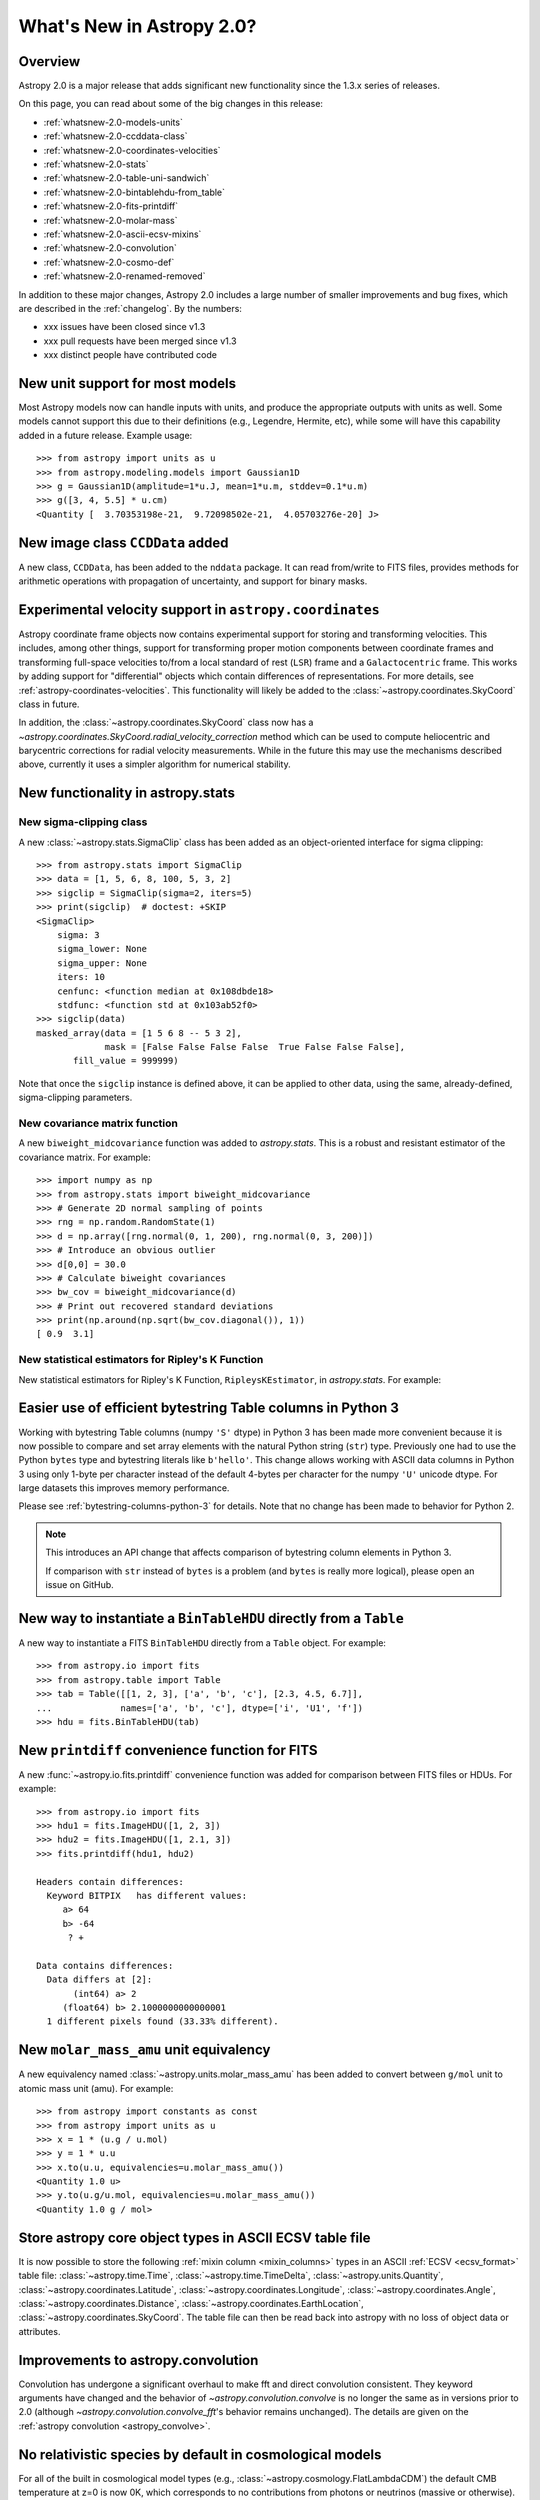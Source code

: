.. doctest-skip-all

.. _whatsnew-2.0:

**************************
What's New in Astropy 2.0?
**************************

Overview
========

Astropy 2.0 is a major release that adds significant new functionality since
the 1.3.x series of releases.

On this page, you can read about some of the big changes in this release:

* :ref:`whatsnew-2.0-models-units`
* :ref:`whatsnew-2.0-ccddata-class`
* :ref:`whatsnew-2.0-coordinates-velocities`
* :ref:`whatsnew-2.0-stats`
* :ref:`whatsnew-2.0-table-uni-sandwich`
* :ref:`whatsnew-2.0-bintablehdu-from_table`
* :ref:`whatsnew-2.0-fits-printdiff`
* :ref:`whatsnew-2.0-molar-mass`
* :ref:`whatsnew-2.0-ascii-ecsv-mixins`
* :ref:`whatsnew-2.0-convolution`
* :ref:`whatsnew-2.0-cosmo-def`
* :ref:`whatsnew-2.0-renamed-removed`

In addition to these major changes, Astropy 2.0 includes a large number of
smaller improvements and bug fixes, which are described in the :ref:`changelog`.
By the numbers:

* xxx issues have been closed since v1.3
* xxx pull requests have been merged since v1.3
* xxx distinct people have contributed code

.. _whatsnew-2.0-models-units:

New unit support for most models
================================

Most Astropy models now can handle inputs with units, and produce the
appropriate outputs with units as well. Some models cannot support this due
to their definitions (e.g., Legendre, Hermite, etc), while some will have
this capability added in a future release. Example usage::

    >>> from astropy import units as u
    >>> from astropy.modeling.models import Gaussian1D
    >>> g = Gaussian1D(amplitude=1*u.J, mean=1*u.m, stddev=0.1*u.m)
    >>> g([3, 4, 5.5] * u.cm)
    <Quantity [  3.70353198e-21,  9.72098502e-21,  4.05703276e-20] J>

.. _whatsnew-2.0-ccddata-class:

New image class ``CCDData`` added
=================================

A new class, ``CCDData``, has been added to the ``nddata`` package. It can
read from/write to FITS files, provides methods for arithmetic operations
with propagation of uncertainty, and support for binary masks.

.. _whatsnew-2.0-coordinates-velocities:

Experimental velocity support in ``astropy.coordinates``
========================================================

Astropy coordinate frame objects now contains experimental support for
storing and transforming velocities. This includes, among other things, support
for transforming proper motion components between coordinate frames and
transforming full-space velocities to/from a local standard of rest (``LSR``)
frame and a ``Galactocentric`` frame. This works by adding support for
"differential" objects which contain differences of representations. For more
details, see :ref:`astropy-coordinates-velocities`. This functionality will
likely be added to the :class:`~astropy.coordinates.SkyCoord` class in future.

In addition, the :class:`~astropy.coordinates.SkyCoord` class now has a
`~astropy.coordinates.SkyCoord.radial_velocity_correction` method which can be
used to compute heliocentric and barycentric corrections for radial velocity
measurements.  While in the future this may use the mechanisms described above,
currently it uses a simpler algorithm for numerical stability.

.. _whatsnew-2.0-stats:

New functionality in astropy.stats
==================================

New sigma-clipping class
------------------------

A new :class:`~astropy.stats.SigmaClip` class has been added as an
object-oriented interface for sigma clipping::

    >>> from astropy.stats import SigmaClip
    >>> data = [1, 5, 6, 8, 100, 5, 3, 2]
    >>> sigclip = SigmaClip(sigma=2, iters=5)
    >>> print(sigclip)  # doctest: +SKIP
    <SigmaClip>
        sigma: 3
        sigma_lower: None
        sigma_upper: None
        iters: 10
        cenfunc: <function median at 0x108dbde18>
        stdfunc: <function std at 0x103ab52f0>
    >>> sigclip(data)
    masked_array(data = [1 5 6 8 -- 5 3 2],
                 mask = [False False False False  True False False False],
           fill_value = 999999)

Note that once the ``sigclip`` instance is defined above, it can be
applied to other data, using the same, already-defined, sigma-clipping
parameters.

New covariance matrix function
------------------------------

A new ``biweight_midcovariance`` function was added to `astropy.stats`.
This is a robust and resistant estimator of the covariance matrix.
For example::

    >>> import numpy as np
    >>> from astropy.stats import biweight_midcovariance
    >>> # Generate 2D normal sampling of points
    >>> rng = np.random.RandomState(1)
    >>> d = np.array([rng.normal(0, 1, 200), rng.normal(0, 3, 200)])
    >>> # Introduce an obvious outlier
    >>> d[0,0] = 30.0
    >>> # Calculate biweight covariances
    >>> bw_cov = biweight_midcovariance(d)
    >>> # Print out recovered standard deviations
    >>> print(np.around(np.sqrt(bw_cov.diagonal()), 1))
    [ 0.9  3.1]

New statistical estimators for Ripley's K Function
--------------------------------------------------

New statistical estimators for Ripley's K Function, ``RipleysKEstimator``,
in `astropy.stats`. For example:

.. plot::
   :include-source:

    import numpy as np
    from matplotlib import pyplot as plt
    from astropy.stats import RipleysKEstimator
    z = np.random.uniform(low=5, high=10, size=(100, 2))
    Kest = RipleysKEstimator(area=25, x_max=10, y_max=10, x_min=5, y_min=5)
    r = np.linspace(0, 2.5, 100)
    plt.plot(r, Kest.poisson(r), label='poisson')
    plt.plot(r, Kest(data=z, radii=r, mode='none'), label='none')
    plt.plot(r, Kest(data=z, radii=r, mode='translation'), label='translation')
    plt.plot(r, Kest(data=z, radii=r, mode='ohser'), label='ohser')
    plt.plot(r, Kest(data=z, radii=r, mode='var-width'), label='var-width')
    plt.plot(r, Kest(data=z, radii=r, mode='ripley'), label='ripley')
    plt.legend(loc='upper left')

.. _whatsnew-2.0-table-uni-sandwich:

Easier use of efficient bytestring Table columns in Python 3
============================================================

Working with bytestring Table columns (numpy ``'S'`` dtype) in Python
3 has been made more convenient because it is now possible to compare
and set array elements with the natural Python string (``str``) type.
Previously one had to use the Python ``bytes`` type and bytestring literals
like ``b'hello'``.  This change allows working with ASCII data columns
in Python 3 using only 1-byte per character instead of the default
4-bytes per character for the numpy ``'U'`` unicode dtype.  For large
datasets this improves memory performance.

Please see :ref:`bytestring-columns-python-3` for details.  Note that no
change has been made to behavior for Python 2.

.. note::

     This introduces an API change that affects comparison of
     bytestring column elements in Python 3.

     If comparison with ``str`` instead of ``bytes`` is a problem
     (and ``bytes`` is really more logical), please open an issue
     on GitHub.

.. _whatsnew-2.0-bintablehdu-from_table:

New way to instantiate a ``BinTableHDU`` directly from a ``Table``
==================================================================

A new way to instantiate a FITS ``BinTableHDU`` directly from a ``Table``
object. For example::

    >>> from astropy.io import fits
    >>> from astropy.table import Table
    >>> tab = Table([[1, 2, 3], ['a', 'b', 'c'], [2.3, 4.5, 6.7]],
    ...             names=['a', 'b', 'c'], dtype=['i', 'U1', 'f'])
    >>> hdu = fits.BinTableHDU(tab)

.. _whatsnew-2.0-fits-printdiff:

New ``printdiff`` convenience function for FITS
===============================================

A new :func:`~astropy.io.fits.printdiff` convenience function was added for
comparison between FITS files or HDUs. For example::

    >>> from astropy.io import fits
    >>> hdu1 = fits.ImageHDU([1, 2, 3])
    >>> hdu2 = fits.ImageHDU([1, 2.1, 3])
    >>> fits.printdiff(hdu1, hdu2)

    Headers contain differences:
      Keyword BITPIX   has different values:
         a> 64
         b> -64
          ? +

    Data contains differences:
      Data differs at [2]:
           (int64) a> 2
         (float64) b> 2.1000000000000001
      1 different pixels found (33.33% different).

.. _whatsnew-2.0-molar-mass:

New ``molar_mass_amu`` unit equivalency
=======================================

A new equivalency named :class:`~astropy.units.molar_mass_amu` has been added to
convert between ``g/mol`` unit to atomic mass unit (amu). For example::

    >>> from astropy import constants as const
    >>> from astropy import units as u
    >>> x = 1 * (u.g / u.mol)
    >>> y = 1 * u.u
    >>> x.to(u.u, equivalencies=u.molar_mass_amu())
    <Quantity 1.0 u>
    >>> y.to(u.g/u.mol, equivalencies=u.molar_mass_amu())
    <Quantity 1.0 g / mol>

.. _whatsnew-2.0-ascii-ecsv-mixins:

Store astropy core object types in ASCII ECSV table file
========================================================

It is now possible to store the following :ref:`mixin column
<mixin_columns>` types in an ASCII :ref:`ECSV
<ecsv_format>` table file:
:class:`~astropy.time.Time`,
:class:`~astropy.time.TimeDelta`,
:class:`~astropy.units.Quantity`,
:class:`~astropy.coordinates.Latitude`,
:class:`~astropy.coordinates.Longitude`,
:class:`~astropy.coordinates.Angle`,
:class:`~astropy.coordinates.Distance`,
:class:`~astropy.coordinates.EarthLocation`,
:class:`~astropy.coordinates.SkyCoord`. The table file can then be read back
into astropy with no loss of object data or attributes.

.. _whatsnew-2.0-convolution:

Improvements to astropy.convolution
===================================

Convolution has undergone a significant overhaul to make fft and direct
convolution consistent.  They keyword arguments have changed and the behavior
of `~astropy.convolution.convolve` is no longer the same as in versions prior to
2.0 (although `~astropy.convolution.convolve_fft`'s behavior remains unchanged).
The details are given on the :ref:`astropy convolution <astropy_convolve>`.

.. _whatsnew-2.0-cosmo-def:

No relativistic species by default in cosmological models
=========================================================

For all of the built in cosmological model types (e.g.,
:class:`~astropy.cosmology.FlatLambdaCDM`) the default CMB temperature at z=0 is
now 0K, which corresponds to no contributions from photons or neutrinos (massive
or otherwise).  This does not affect built in literature models (such as the
WMAP or Planck models).  The justification is to avoid including mass-energy
components that the user has not explicitly requested.  This is a non-backwards
compatible change, although the effects are small for most use cases.

.. _whatsnew-2.0-renamed-removed:

Renamed/removed functionality
=============================

Several sub-packages have been moved or removed, and these are described in the
following sections.

astropy.tests.helper.pytest
---------------------------

The bundled version of ``pytest`` has now been removed, but the
``astropy.tests.helper.pytest`` import will continue to work properly.
Affiliated packages should nevertheless transition to importing ``pytest``
directly rather than from ``astropy.tests.helper``. This also means that
``pytest`` is now a formal requirement for testing for both Astropy and for
affiliated packages.

astropy.vo.conesearch
---------------------

The cone search module has been moved to `Astroquery
<http://astroquery.readthedocs.io>`_ (0.3.5 and later) and will be removed from
Astropy in a future version. The API here will be preserved as the "classic" API
in Astroquery, however some configuration behavior might change; See the
Astroquery `documentation
<http://astroquery.readthedocs.io/en/latest/vo_conesearch/vo_conesearch.html>`_
for new usage details.

astropy.vo.samp
---------------

The SAMP (Simple Application Messaging Protocol) module, formerly available in
``astropy.vo.samp``, has now been moved to ``astropy.samp``, so you should
update any imports to this module.

REMOVE? - New ``n_submodels`` shared method in single and compound models
=========================================================================

A new ``n_submodels`` shared method in single and compound models.
This enables accurate reporting of number of sub-models in a given model.
For example::

    >>> from astropy.modeling.models import Gaussian1D, Gaussian2D
    >>> g1 = Gaussian1D()
    >>> g1.n_submodels()
    1
    >>> g2 = g1 + Gaussian1D()
    >>> g2.n_submodels()
    2

REMOVE? - Two new optional arguments when evaluating a model - ``with_bounding_box`` and ``fill_value``
=======================================================================================================

Two new arguments can be passed when evaluating a model to specify the bounding box
should be respected. If ``with_bounding_box=True`` and a model has a bounding_box,
the output values corresponding to inputs outside the bounding box are set to ``fill_value``.
For example::

    >>> from astropy.modeling.models import Polynomial1D
    >>> import numpy as np
    >>> x = np.arange(-5, 5)
    >>> p = Polynomial1D(1, c0=2, c1=3)
    >>> p.bounding_box = (-1, 5)
    >>> p(x, with_bounding_box=True, fill_value=-100)
    array([-100., -100., -100., -100.,   -1.,    2.,    5.,    8.,   11.,   14.])

REMOVE - New ``std_ddof`` keyword to :func:`~astropy.stats.sigma_clipped_stats`
===============================================================================

A new ``std_ddof`` keyword option was added to
:func:`~astropy.stats.sigma_clipped_stats`.  This keyword represents
the delta degrees of freedom for the standard deviation calculation.
Specifically, the divisor used in the calculation is ``N - std_ddof``,
where ``N`` represents the number of array elements.  The ``std_ddof``
default value is zero.

Full change log
===============

To see a detailed list of all changes in version v2.0, including changes in
API, please see the :ref:`changelog`.
